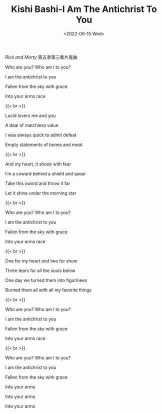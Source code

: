 #+TITLE: Kishi Bashi-I Am The Antichrist To You
#+DATE: <2022-06-15 Wed>
#+TAGS[]: 音乐

/Rick and Morty/ 第五季第三集片尾曲

Who are you? Who am I to you?

I am the antichrist to you

Fallen from the sky with grace

Into your arms race

{{< br >}}

Lucid lovers me and you

A deal of matchless value

I was always quick to admit defeat

Empty statements of bones and meat

{{< br >}}

And my heart, it shook with fear

I′m a coward behind a shield and spear

Take this sword and throw it far

Let it shine under the morning star

{{< br >}}

Who are you? Who am I to you?

I am the antichrist to you

Fallen from the sky with grace

Into your arms race

{{< br >}}

One for my heart and two for show

Three tears for all the souls below

One day we turned them into figurinees

Burned them all with all my favorite things

{{< br >}}

Who are you? Who am I to you?

I am the antichrist to you

Fallen from the sky with grace

Into your arms race

{{< br >}}

Who are you? Who am I to you?

I am the antichrist to you

Fallen from the sky with grace

Into your arms

Into your arms

Into your arms
